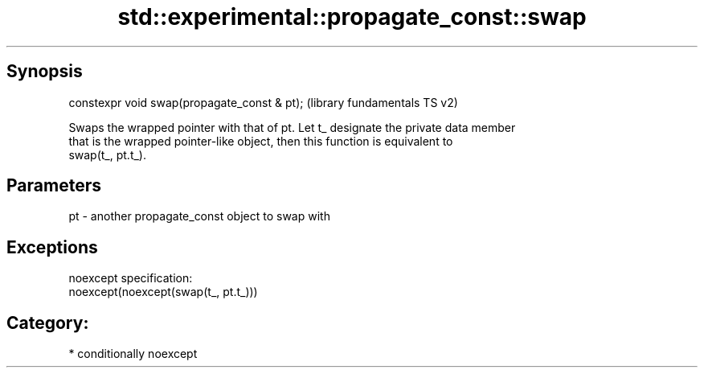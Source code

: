 .TH std::experimental::propagate_const::swap 3 "Sep  4 2015" "2.0 | http://cppreference.com" "C++ Standard Libary"
.SH Synopsis
   constexpr void swap(propagate_const & pt);  (library fundamentals TS v2)

   Swaps the wrapped pointer with that of pt. Let t_ designate the private data member
   that is the wrapped pointer-like object, then this function is equivalent to
   swap(t_, pt.t_).

.SH Parameters

   pt - another propagate_const object to swap with

.SH Exceptions

   noexcept specification:
   noexcept(noexcept(swap(t_, pt.t_)))
.SH Category:

     * conditionally noexcept

